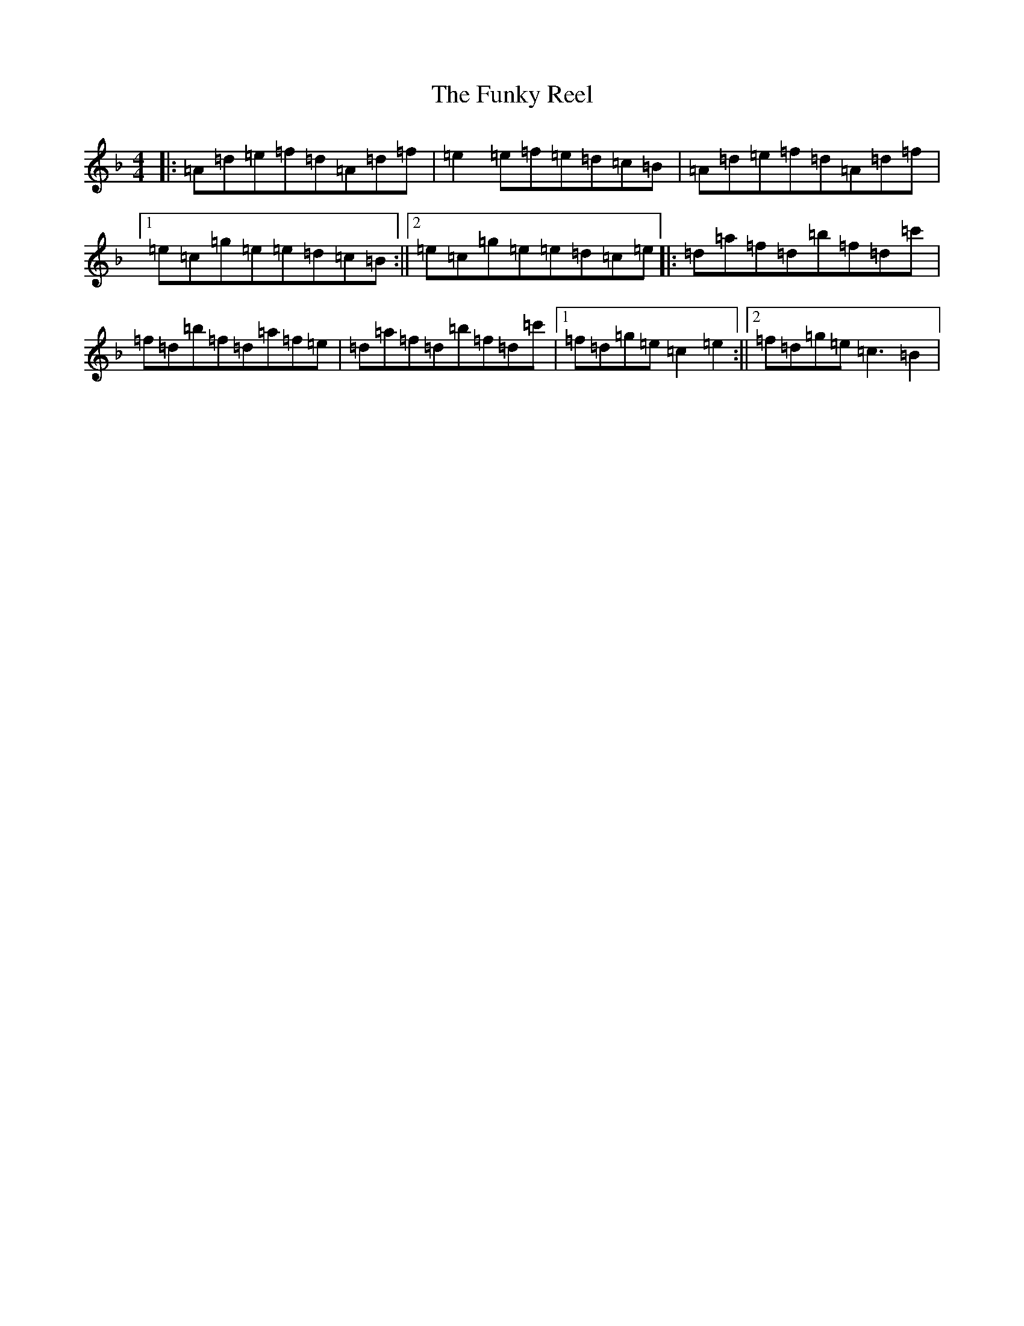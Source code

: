 X: 7401
T: Funky Reel, The
S: https://thesession.org/tunes/7606#setting7606
Z: D Mixolydian
R: reel
M:4/4
L:1/8
K: C Mixolydian
|:=A=d=e=f=d=A=d=f|=e2=e=f=e=d=c=B|=A=d=e=f=d=A=d=f|1=e=c=g=e=e=d=c=B:||2=e=c=g=e=e=d=c=e|:=d=a=f=d=b=f=d=c'|=f=d=b=f=d=a=f=e|=d=a=f=d=b=f=d=c'|1=f=d=g=e=c2=e2:||2=f=d=g=e=c3=B2|